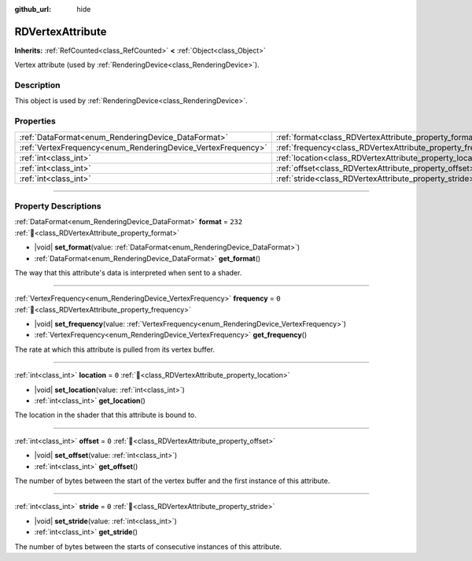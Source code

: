 :github_url: hide

.. DO NOT EDIT THIS FILE!!!
.. Generated automatically from Godot engine sources.
.. Generator: https://github.com/godotengine/godot/tree/master/doc/tools/make_rst.py.
.. XML source: https://github.com/godotengine/godot/tree/master/doc/classes/RDVertexAttribute.xml.

.. _class_RDVertexAttribute:

RDVertexAttribute
=================

**Inherits:** :ref:`RefCounted<class_RefCounted>` **<** :ref:`Object<class_Object>`

Vertex attribute (used by :ref:`RenderingDevice<class_RenderingDevice>`).

.. rst-class:: classref-introduction-group

Description
-----------

This object is used by :ref:`RenderingDevice<class_RenderingDevice>`.

.. rst-class:: classref-reftable-group

Properties
----------

.. table::
   :widths: auto

   +--------------------------------------------------------------+--------------------------------------------------------------+---------+
   | :ref:`DataFormat<enum_RenderingDevice_DataFormat>`           | :ref:`format<class_RDVertexAttribute_property_format>`       | ``232`` |
   +--------------------------------------------------------------+--------------------------------------------------------------+---------+
   | :ref:`VertexFrequency<enum_RenderingDevice_VertexFrequency>` | :ref:`frequency<class_RDVertexAttribute_property_frequency>` | ``0``   |
   +--------------------------------------------------------------+--------------------------------------------------------------+---------+
   | :ref:`int<class_int>`                                        | :ref:`location<class_RDVertexAttribute_property_location>`   | ``0``   |
   +--------------------------------------------------------------+--------------------------------------------------------------+---------+
   | :ref:`int<class_int>`                                        | :ref:`offset<class_RDVertexAttribute_property_offset>`       | ``0``   |
   +--------------------------------------------------------------+--------------------------------------------------------------+---------+
   | :ref:`int<class_int>`                                        | :ref:`stride<class_RDVertexAttribute_property_stride>`       | ``0``   |
   +--------------------------------------------------------------+--------------------------------------------------------------+---------+

.. rst-class:: classref-section-separator

----

.. rst-class:: classref-descriptions-group

Property Descriptions
---------------------

.. _class_RDVertexAttribute_property_format:

.. rst-class:: classref-property

:ref:`DataFormat<enum_RenderingDevice_DataFormat>` **format** = ``232`` :ref:`🔗<class_RDVertexAttribute_property_format>`

.. rst-class:: classref-property-setget

- |void| **set_format**\ (\ value\: :ref:`DataFormat<enum_RenderingDevice_DataFormat>`\ )
- :ref:`DataFormat<enum_RenderingDevice_DataFormat>` **get_format**\ (\ )

The way that this attribute's data is interpreted when sent to a shader.

.. rst-class:: classref-item-separator

----

.. _class_RDVertexAttribute_property_frequency:

.. rst-class:: classref-property

:ref:`VertexFrequency<enum_RenderingDevice_VertexFrequency>` **frequency** = ``0`` :ref:`🔗<class_RDVertexAttribute_property_frequency>`

.. rst-class:: classref-property-setget

- |void| **set_frequency**\ (\ value\: :ref:`VertexFrequency<enum_RenderingDevice_VertexFrequency>`\ )
- :ref:`VertexFrequency<enum_RenderingDevice_VertexFrequency>` **get_frequency**\ (\ )

The rate at which this attribute is pulled from its vertex buffer.

.. rst-class:: classref-item-separator

----

.. _class_RDVertexAttribute_property_location:

.. rst-class:: classref-property

:ref:`int<class_int>` **location** = ``0`` :ref:`🔗<class_RDVertexAttribute_property_location>`

.. rst-class:: classref-property-setget

- |void| **set_location**\ (\ value\: :ref:`int<class_int>`\ )
- :ref:`int<class_int>` **get_location**\ (\ )

The location in the shader that this attribute is bound to.

.. rst-class:: classref-item-separator

----

.. _class_RDVertexAttribute_property_offset:

.. rst-class:: classref-property

:ref:`int<class_int>` **offset** = ``0`` :ref:`🔗<class_RDVertexAttribute_property_offset>`

.. rst-class:: classref-property-setget

- |void| **set_offset**\ (\ value\: :ref:`int<class_int>`\ )
- :ref:`int<class_int>` **get_offset**\ (\ )

The number of bytes between the start of the vertex buffer and the first instance of this attribute.

.. rst-class:: classref-item-separator

----

.. _class_RDVertexAttribute_property_stride:

.. rst-class:: classref-property

:ref:`int<class_int>` **stride** = ``0`` :ref:`🔗<class_RDVertexAttribute_property_stride>`

.. rst-class:: classref-property-setget

- |void| **set_stride**\ (\ value\: :ref:`int<class_int>`\ )
- :ref:`int<class_int>` **get_stride**\ (\ )

The number of bytes between the starts of consecutive instances of this attribute.

.. |virtual| replace:: :abbr:`virtual (This method should typically be overridden by the user to have any effect.)`
.. |const| replace:: :abbr:`const (This method has no side effects. It doesn't modify any of the instance's member variables.)`
.. |vararg| replace:: :abbr:`vararg (This method accepts any number of arguments after the ones described here.)`
.. |constructor| replace:: :abbr:`constructor (This method is used to construct a type.)`
.. |static| replace:: :abbr:`static (This method doesn't need an instance to be called, so it can be called directly using the class name.)`
.. |operator| replace:: :abbr:`operator (This method describes a valid operator to use with this type as left-hand operand.)`
.. |bitfield| replace:: :abbr:`BitField (This value is an integer composed as a bitmask of the following flags.)`
.. |void| replace:: :abbr:`void (No return value.)`

